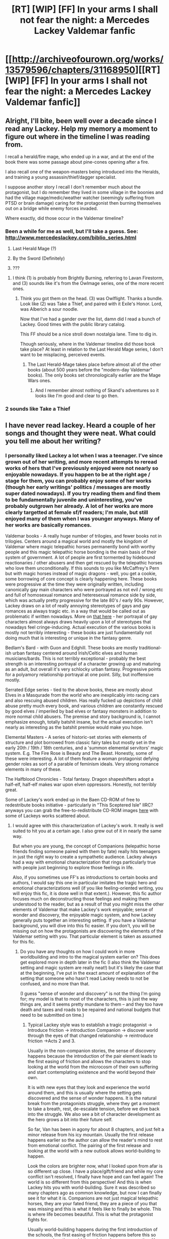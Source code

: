 #+TITLE: [RT] [WIP] [FF] In your arms I shall not fear the night: a Mercedes Lackey Valdemar fanfic

* [[http://archiveofourown.org/works/13579596/chapters/31168950][[RT] [WIP] [FF] In your arms I shall not fear the night: a Mercedes Lackey Valdemar fanfic]]
:PROPERTIES:
:Author: Swimmer963
:Score: 14
:DateUnix: 1520359082.0
:DateShort: 2018-Mar-06
:END:

** Alright, I'll bite, been well over a decade since I read any Lackey. Help my memory a moment to figure out where in the timeline I was reading from.

I recall a herald/fire mage, who ended up in a war, and at the end of the book there was some passage about pine-cones opening after a fire.

I also recall one of the weapon-masters being introduced into the Heralds, and training a young assassin/thief/dagger specialist.

I suppose another story I recall I don't remember much about the protagonist, but I do remember they lived in some village in the boonies and had the village mage/medic/weather watcher (seemingly suffering from PTSD or brain damage) caring for the protagonist then burning themselves out on a bridge while enemy forces invaded.

Where exactly, did those occur in the Valdemar timeline?
:PROPERTIES:
:Author: LimeDog
:Score: 2
:DateUnix: 1520363157.0
:DateShort: 2018-Mar-06
:END:

*** Been a while for me as well, but I'll take a guess. See: [[http://www.mercedeslackey.com/biblio_series.html]]

1) Last Herald Mage (?)

2) By the Sword (Definitely)

3) ???
:PROPERTIES:
:Author: davidmanheim
:Score: 1
:DateUnix: 1520364594.0
:DateShort: 2018-Mar-06
:END:

**** I think (1) is probably from Brightly Burning, referring to Lavan Firestorm, and (3) sounds like it's from the Owlmage series, one of the more recent ones.
:PROPERTIES:
:Author: Swimmer963
:Score: 3
:DateUnix: 1520366611.0
:DateShort: 2018-Mar-06
:END:

***** Think you got them on the head. (3) was Owlflight. Thanks a bundle. Look like (2) was Take a Thief, and paired with it Exile's Honor. Lord, was Alberich a sour noodle.

Now that I've had a gander over the list, damn did I read a bunch of Lackey. Good times with the public library catalog.

This FF should be a nice stroll down nostalgia lane. Time to dig in.

Though seriously, where in the Valdemar timeline did those book take place? At least in relation to the Last Herald Mage series, I don't want to be misplacing, perceived events.
:PROPERTIES:
:Author: LimeDog
:Score: 2
:DateUnix: 1520367449.0
:DateShort: 2018-Mar-06
:END:

****** The Last Herald-Mage takes place before almost all of the other books (about 500 years before the "modern-day Valdemar" books). The only books set chronologically earlier are the Mage Wars ones.
:PROPERTIES:
:Author: Swimmer963
:Score: 1
:DateUnix: 1520367757.0
:DateShort: 2018-Mar-06
:END:

******* And I remember almost nothing of Skand's adventures so it looks like I'm good and clear to go then.
:PROPERTIES:
:Author: LimeDog
:Score: 1
:DateUnix: 1520367996.0
:DateShort: 2018-Mar-06
:END:


*** 2 sounds like Take a Thief
:PROPERTIES:
:Author: VorpalAuroch
:Score: 1
:DateUnix: 1520367903.0
:DateShort: 2018-Mar-06
:END:


** I have never read lackey. Heard a couple of her songs and thought they were neat. What could you tell me about her writing?
:PROPERTIES:
:Author: hoja_nasredin
:Score: 2
:DateUnix: 1520420682.0
:DateShort: 2018-Mar-07
:END:

*** I personally liked Lackey a lot when I was a teenager. I've since grown out of her writing, and more recent attempts to reread works of hers that I've previously enjoyed were not nearly so enjoyable nowadays. If you happen to be at the right age / stage for them, you can probably enjoy some of her works (though her early writings' politics / messages are mostly super dated nowadays). If you try reading them and find them to be fundamentally juvenile and uninteresting, you've probably outgrown her already. A lot of her works are more clearly targetted at female sf/f readers; I'm male, but still enjoyed many of them when I was younger anyways. Many of her works are basically romances.

Valdemar books - A really huge number of trilogies, and fewer books not in trilogies. Centers around a magical world and mostly the kingdom of Valdemar where magic telepathic horses permanently bond with worthy people and this magic telepathic horse bonding is the main basis of their system of government. A lot of people are first tormented by hidebound reactionaries / other abusers and then get rescued by the telepathic horses who love them unconditionally. If this sounds to you like McCaffrey's Pern but with magic horses instead of magic dragons - well, you get a cookie, some borrowing of core concept is clearly happening here. These books were progressive at the time they were originally written, including canonically gay main characters who were portrayed as not evil / wrong etc and full of homosexual romance and heteresexual romance side by side, which was actually pretty progressive for the late 80's / early 90s. However, Lackey draws on a lot of really annoying stereotypes of gays and gay romances as always tragic etc. in a way that would be called out as problematic if written nowadays. More on [[http://limyaael.livejournal.com/214314.html?page=2][that here]] - her portrayal of gay characters almost always draws heavily upon a lot of stereotypes that nowadays feel cringe-inducing. Actual execution of the various books is mostly not terribly interesting - these books are just fundamentally not doing much that is interesting or unique in the fantasy genre.

Bedlam's Bard - with Guon and Edghill. These books are mostly traditional-ish urban fantasy centered around Irish/Celtic elves and human musicians/bards. This is not terribly exceptional - probably the best strength is an interesting portrayal of a character growing up and maturing as an adult, but overall it's very schlocky urban fantasy. Progressive points for a polyamory relationship portrayal at one point. Silly, but inoffensive mostly.

Serrated Edge series - tied to the above books, these are mostly about Elves in a Masqurade from the world who are inexplicably into racing cars and also rescuing abused children. Has really fucked up depictions of child abuse pretty much every book, and various children are constantly rescued by good elves / imperiled by bad elves or fantasy monsters in addition to more normal child abusers. The premise and story background is, I cannot emphasize enough, totally batshit insane, but the actual execution isn't nearly as interesting as the batshit premise would make you hope.

Elemental Masters - A series of historic-set stories with elements of structure and plot borrowed from classic fairy tales but mostly set in the early 20th / 19th / 18th centuries, and a 'summon elemental servitors' magic system. E.g. The Fire Rose is Beauty and The Beast. Honestly, some of these were interesting. A lot of them feature a woman protagonist defying gender roles as sort of a parable of feminism ideals. Very strong romance elements in many of these.

The Halfblood Chronicles - Total fantasy. Dragon shapeshifters adopt a half-elf, half-elf makes war upon elven oppressors. Honestly, not terribly great.

Some of Lackey's work ended up in the Baen CD-ROM of free to redestribute books initiative - particularly in "This Sceptered Isle" IIRC? anyways you can grab the free-to-redistribute CD-ROM images [[http://baencd.thefifthimperium.com/][here]] with some of Lackeys works scattered about.
:PROPERTIES:
:Author: Escapement
:Score: 1
:DateUnix: 1520433601.0
:DateShort: 2018-Mar-07
:END:

**** I would agree with this characterization of Lackey's work. It really is well suited to hit you at a certain age. I also grew out of it in nearly the same way.

But when you are young, the concept of Companions (telepathic horse friends finding someone paired with them by fate) really hits teenagers in just the right way to create a sympathetic audience. Lackey always had a way with emotional characterization that rings particularly true with people just beginning to explore those feelings in life.

Also, if you sometimes use FF's as introductions to certain books and authors, I would say this one in particular imitates the tragic hero and emotional characterizations well (if you like feeling-oriented writing, you will enjoy this fic, it is done well in that extent.). However, this fic author focuses much on deconstructing those feelings and making them understood to the reader, but as a result of that you might miss the other elements of Valdemar that make Lackey's work enjoyable; sense of wonder and discovery, the enjoyable magic system, and how Lackey generally puts together an interesting setting. If you have a Valdemar background, you will dive into this fic easier. If you don't, you will be missing out on how the protagonists are discovering the elements of the Valdemar setting with you. That particular element is taken as assumed for this fic.
:PROPERTIES:
:Author: LimeDog
:Score: 2
:DateUnix: 1520435142.0
:DateShort: 2018-Mar-07
:END:

***** Do you have any thoughts on how I could work in more worldbuilding and intro to the magical system earlier on? This does get explored more in depth later in the fic (I also think the Valdemar setting and magic system are really neat!) but it's likely the case that at the beginning, I've put in the exact amount of explanation of the setting that someone who hasn't read Lackey needs to not be confused, and no more than that.

(I guess "sense of wonder and discovery" is not the thing I'm going for; my model is that to most of the characters, this is just the way things are, and it seems pretty mundane to them -- and they too have death and taxes and roads to be repaired and national budgets that need to be submitted on time.)
:PROPERTIES:
:Author: Swimmer963
:Score: 3
:DateUnix: 1520443117.0
:DateShort: 2018-Mar-07
:END:

****** Typical Lackey style was to establish a tragic protagonist -> Introduce friction -> introduction Companion -> discover world through the eyes of that changed relationship -> reintroduce friction ->Acts 2 and 3.

Usually in the non-companion stories, the sense of discovery happens because the introduction of the pair element leads to the first easing of friction and allows the characters to stop looking at the world from the microcosm of their own suffering and start contemplating existence and the world beyond their own.

It is with new eyes that they look and experience the world around them, and this is usually where the setting gets discovered and the sense of wonder happens. It is the natural break from the protagonists struggle, where they get a moment to take a breath, rest, de-escalate tension, before we dive back into the struggle. We also see a bit of character development as the hero grows a bit into their future self.

So far, Van has been in agony for about 8 chapters, and just felt a minor release from his icy mountain. Usually the first release happens earlier so the author can allow the reader's mind to rest from emotional conflict. The pairing of the first release and looking at the world with a new outlook allows world-building to happen.

Look the colors are brighter now, what I looked upon from afar is so different up close. I have a place/gift/friend and while my core conflict isn't resolved, I finally have hope and can feel again! The world is so different from this perspective! And this is when Lackey hits you with world-building. Sure it was described so many chapters ago as common knowledge, but now I can finally see it for what it is. Companions are not just magical telepathic horses, they are your fated friend, they are a piece of you that was missing and this is what it feels like to finally be whole. This is where life becomes beautiful. This is what the protagonist fights for.

Usually world-building happens during the first introduction of the schools, the first easing of friction happens before this so you can explore the world through hero's new perspective. You did a bit of that with the cousin's last words at the holding. Van started growing a little, but we never saw him achieve much release from that. It was our first chance to take a break from "woe is me" and start to like Van beyond contemplative wet blanket. Van thus far has been Sad (holding)->neutral (journey)->sad(meet Sav)->neutral/curious (meets moody eyes)->sad/neutral(school)->Very sad (drunk/nightmares)->bunch more of that then he gets down and is happy for two paragraphs then we go back to sad again. Van is still "woe is me" (which I have absolutely enjoyed your writing of. Your emotional characterization is on point as I said earlier), despite having his first release. All we know of his hidden depths are that he is very contemplative and good at music. He hasn't actually enjoyed playing music that much because he keeps bemoaning his arm. He has no outlets to experience happiness up to the first kiss. He has had no positive emotional highs up until chapter 8. We have no reason to really like him unless we love depression. Van is more than a two-note character played on the organ. Show us his range of feeling. and use that to build the world around him.
:PROPERTIES:
:Author: LimeDog
:Score: 1
:DateUnix: 1520449815.0
:DateShort: 2018-Mar-07
:END:


**** Thank you. Unfortunately I'm already too old for it. Some concept looks interesting but only id done really good and it seems it is not the case.

Thanks for the rundown.
:PROPERTIES:
:Author: hoja_nasredin
:Score: 2
:DateUnix: 1520452828.0
:DateShort: 2018-Mar-07
:END:


** Awesome so far.

Two things in Ch1: 1) Choose -> Chosen 2) The very last line seems to need to be split to have the quote on a separate line
:PROPERTIES:
:Author: davidmanheim
:Score: 1
:DateUnix: 1520364395.0
:DateShort: 2018-Mar-06
:END:


** Oh, hey, Swimmer963! Greetings, nice to see you here.

EDIT: Hm, according to your profile you've been around [[/r/rational]] for at least 2 years. Guess I just missed your name in the past? My bad.
:PROPERTIES:
:Author: eaglejarl
:Score: 1
:DateUnix: 1520633838.0
:DateShort: 2018-Mar-10
:END:

*** I haven't really ;P I made one post asking for recommendations of growth mindset in fiction, way back. There's a ton of neat stuff here though, so maybe I should check it out more often!
:PROPERTIES:
:Author: Swimmer963
:Score: 1
:DateUnix: 1520645663.0
:DateShort: 2018-Mar-10
:END:

**** I'd say so, yes. :>
:PROPERTIES:
:Author: eaglejarl
:Score: 1
:DateUnix: 1520721507.0
:DateShort: 2018-Mar-11
:END:

